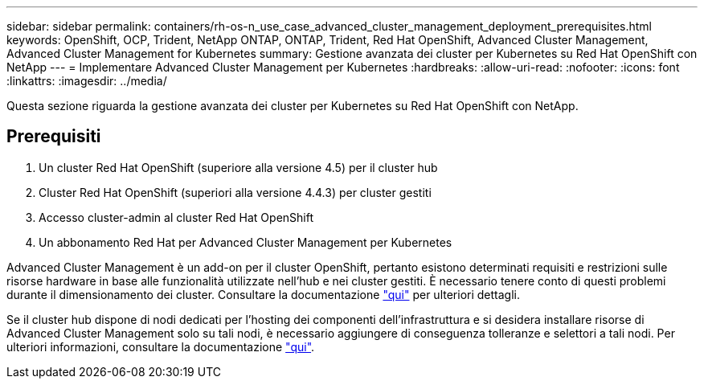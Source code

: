 ---
sidebar: sidebar 
permalink: containers/rh-os-n_use_case_advanced_cluster_management_deployment_prerequisites.html 
keywords: OpenShift, OCP, Trident, NetApp ONTAP, ONTAP, Trident, Red Hat OpenShift, Advanced Cluster Management, Advanced Cluster Management for Kubernetes 
summary: Gestione avanzata dei cluster per Kubernetes su Red Hat OpenShift con NetApp 
---
= Implementare Advanced Cluster Management per Kubernetes
:hardbreaks:
:allow-uri-read: 
:nofooter: 
:icons: font
:linkattrs: 
:imagesdir: ../media/


[role="lead"]
Questa sezione riguarda la gestione avanzata dei cluster per Kubernetes su Red Hat OpenShift con NetApp.



== Prerequisiti

. Un cluster Red Hat OpenShift (superiore alla versione 4.5) per il cluster hub
. Cluster Red Hat OpenShift (superiori alla versione 4.4.3) per cluster gestiti
. Accesso cluster-admin al cluster Red Hat OpenShift
. Un abbonamento Red Hat per Advanced Cluster Management per Kubernetes


Advanced Cluster Management è un add-on per il cluster OpenShift, pertanto esistono determinati requisiti e restrizioni sulle risorse hardware in base alle funzionalità utilizzate nell'hub e nei cluster gestiti. È necessario tenere conto di questi problemi durante il dimensionamento dei cluster. Consultare la documentazione https://access.redhat.com/documentation/en-us/red_hat_advanced_cluster_management_for_kubernetes/2.2/html-single/install/index#network-configuration["qui"] per ulteriori dettagli.

Se il cluster hub dispone di nodi dedicati per l'hosting dei componenti dell'infrastruttura e si desidera installare risorse di Advanced Cluster Management solo su tali nodi, è necessario aggiungere di conseguenza tolleranze e selettori a tali nodi. Per ulteriori informazioni, consultare la documentazione https://access.redhat.com/documentation/en-us/red_hat_advanced_cluster_management_for_kubernetes/2.2/html/install/installing#installing-on-infra-node["qui"].
